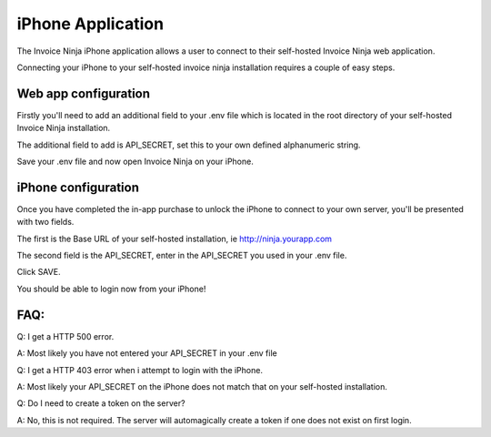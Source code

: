 iPhone Application
==================

The Invoice Ninja iPhone application allows a user to connect to their self-hosted Invoice Ninja web application.

Connecting your iPhone to your self-hosted invoice ninja installation requires a couple of easy steps.

Web app configuration
"""""""""""""""""""""

Firstly you'll need to add an additional field to your .env file which is located in the root directory of your self-hosted Invoice Ninja installation.

The additional field to add is API_SECRET, set this to your own defined alphanumeric string.

.. image:: images/env_file_api_secret.png

Save your .env file and now open Invoice Ninja on your iPhone.


iPhone configuration
""""""""""""""""""""

Once you have completed the in-app purchase to unlock the iPhone to connect to your own server, you'll be presented with two fields.

The first is the Base URL of your self-hosted installation, ie http://ninja.yourapp.com

The second field is the API_SECRET, enter in the API_SECRET you used in your .env file.

.. image:: images/iphone_self_hosted.png

Click SAVE.

You should be able to login now from your iPhone!


FAQ:
""""

Q: I get a HTTP 500 error.

A: Most likely you have not entered your API_SECRET in your .env file

Q: I get a HTTP 403 error when i attempt to login with the iPhone.

A: Most likely your API_SECRET on the iPhone does not match that on your self-hosted installation.

Q: Do I need to create a token on the server?

A: No, this is not required. The server will automagically create a token if one does not exist on first login.
